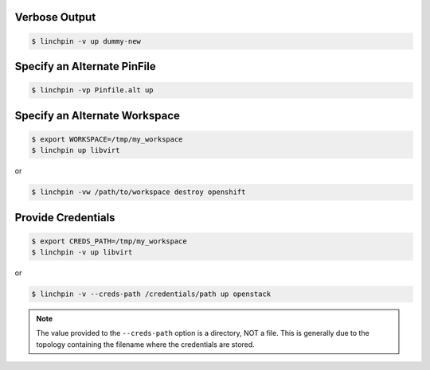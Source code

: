 Verbose Output
``````````````

.. code-block:: bash

    $ linchpin -v up dummy-new

Specify an Alternate PinFile
````````````````````````````

.. code-block:: bash

    $ linchpin -vp Pinfile.alt up

Specify an Alternate Workspace
``````````````````````````````

.. code-block:: bash

    $ export WORKSPACE=/tmp/my_workspace
    $ linchpin up libvirt

or

.. code-block:: bash

    $ linchpin -vw /path/to/workspace destroy openshift

Provide Credentials
```````````````````

.. code-block:: bash

    $ export CREDS_PATH=/tmp/my_workspace
    $ linchpin -v up libvirt

or

.. code-block:: bash

    $ linchpin -v --creds-path /credentials/path up openstack

.. note:: The value provided to the ``--creds-path`` option is a directory,
          NOT a file. This is generally due to the topology containing the
          filename where the credentials are stored.

.. seealso::

    FIXME: put link to credentials section here.

